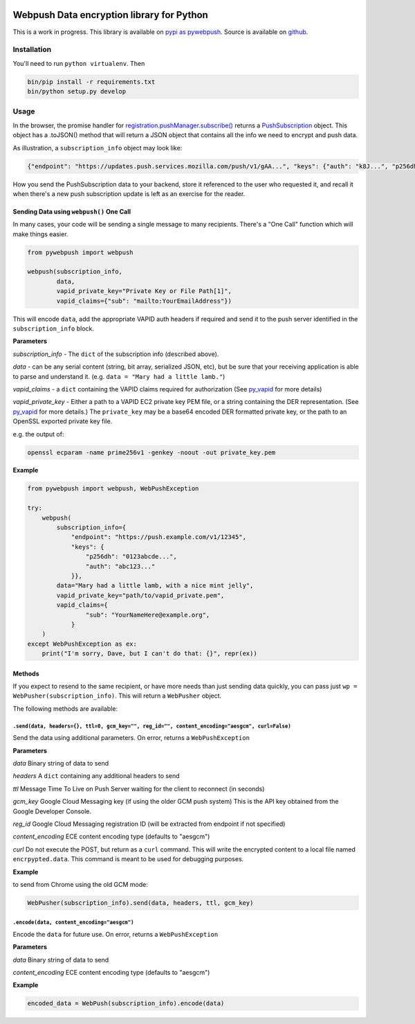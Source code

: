 |Build Status| |Requirements Status|

Webpush Data encryption library for Python
==========================================

This is a work in progress. This library is available on `pypi as
pywebpush <https://pypi.python.org/pypi/pywebpush>`__. Source is
available on `github <https://github.com/mozilla-services/pywebpush>`__.

Installation
------------

You'll need to run ``python virtualenv``. Then

.. code:: commandline

    bin/pip install -r requirements.txt
    bin/python setup.py develop

Usage
-----

In the browser, the promise handler for
`registration.pushManager.subscribe() <https://developer.mozilla.org/en-US/docs/Web/API/PushManager/subscribe>`__
returns a
`PushSubscription <https://developer.mozilla.org/en-US/docs/Web/API/PushSubscription>`__
object. This object has a .toJSON() method that will return a JSON
object that contains all the info we need to encrypt and push data.

As illustration, a ``subscription_info`` object may look like:

.. code:: json

    {"endpoint": "https://updates.push.services.mozilla.com/push/v1/gAA...", "keys": {"auth": "k8J...", "p256dh": "BOr..."}}

How you send the PushSubscription data to your backend, store it
referenced to the user who requested it, and recall it when there's a
new push subscription update is left as an exercise for the reader.

Sending Data using ``webpush()`` One Call
~~~~~~~~~~~~~~~~~~~~~~~~~~~~~~~~~~~~~~~~~

In many cases, your code will be sending a single message to many
recipients. There's a "One Call" function which will make things easier.

.. code:: pythonstub

        from pywebpush import webpush

        webpush(subscription_info,
                data,
                vapid_private_key="Private Key or File Path[1]",
                vapid_claims={"sub": "mailto:YourEmailAddress"})

This will encode ``data``, add the appropriate VAPID auth headers if
required and send it to the push server identified in the
``subscription_info`` block.

**Parameters**

*subscription\_info* - The ``dict`` of the subscription info (described
above).

*data* - can be any serial content (string, bit array, serialized JSON,
etc), but be sure that your receiving application is able to parse and
understand it. (e.g. ``data = "Mary had a little lamb."``)

*vapid\_claims* - a ``dict`` containing the VAPID claims required for
authorization (See
`py\_vapid <https://github.com/web-push-libs/vapid/tree/master/python>`__
for more details)

*vapid\_private\_key* - Either a path to a VAPID EC2 private key PEM
file, or a string containing the DER representation. (See
`py\_vapid <https://github.com/web-push-libs/vapid/tree/master/python>`__
for more details.) The ``private_key`` may be a base64 encoded DER
formatted private key, or the path to an OpenSSL exported private key
file.

e.g. the output of:

.. code:: commandline

    openssl ecparam -name prime256v1 -genkey -noout -out private_key.pem

**Example**

.. code:: pythonstub

    from pywebpush import webpush, WebPushException

    try:
        webpush(
            subscription_info={
                "endpoint": "https://push.example.com/v1/12345",
                "keys": {
                    "p256dh": "0123abcde...",
                    "auth": "abc123..."
                }},
            data="Mary had a little lamb, with a nice mint jelly",
            vapid_private_key="path/to/vapid_private.pem",
            vapid_claims={
                    "sub": "YourNameHere@example.org",
                }
        )
    except WebPushException as ex:
        print("I'm sorry, Dave, but I can't do that: {}", repr(ex))

Methods
~~~~~~~

If you expect to resend to the same recipient, or have more needs than
just sending data quickly, you can pass just
``wp = WebPusher(subscription_info)``. This will return a ``WebPusher``
object.

The following methods are available:

``.send(data, headers={}, ttl=0, gcm_key="", reg_id="", content_encoding="aesgcm", curl=False)``
^^^^^^^^^^^^^^^^^^^^^^^^^^^^^^^^^^^^^^^^^^^^^^^^^^^^^^^^^^^^^^^^^^^^^^^^^^^^^^^^^^^^^^^^^^^^^^^^

Send the data using additional parameters. On error, returns a
``WebPushException``

**Parameters**

*data* Binary string of data to send

*headers* A ``dict`` containing any additional headers to send

*ttl* Message Time To Live on Push Server waiting for the client to
reconnect (in seconds)

*gcm\_key* Google Cloud Messaging key (if using the older GCM push
system) This is the API key obtained from the Google Developer Console.

*reg\_id* Google Cloud Messaging registration ID (will be extracted from
endpoint if not specified)

*content\_encoding* ECE content encoding type (defaults to "aesgcm")

*curl* Do not execute the POST, but return as a ``curl`` command. This
will write the encrypted content to a local file named
``encrpypted.data``. This command is meant to be used for debugging
purposes.

**Example**

to send from Chrome using the old GCM mode:

.. code:: pythonstub

    WebPusher(subscription_info).send(data, headers, ttl, gcm_key)

``.encode(data, content_encoding="aesgcm")``
^^^^^^^^^^^^^^^^^^^^^^^^^^^^^^^^^^^^^^^^^^^^

Encode the ``data`` for future use. On error, returns a
``WebPushException``

**Parameters**

*data* Binary string of data to send

*content\_encoding* ECE content encoding type (defaults to "aesgcm")

**Example**

.. code:: pythonstub

    encoded_data = WebPush(subscription_info).encode(data)

.. |Build Status| image:: https://travis-ci.org/web-push-libs/pywebpush.svg?branch=master
   :target: https://travis-ci.org/web-push-libs/pywebpush
.. |Requirements Status| image:: https://requires.io/github/web-push-libs/pywebpush/requirements.svg?branch=feat%2F44
   :target: https://requires.io/github/web-push-libs/pywebpush/requirements/?branch=master
